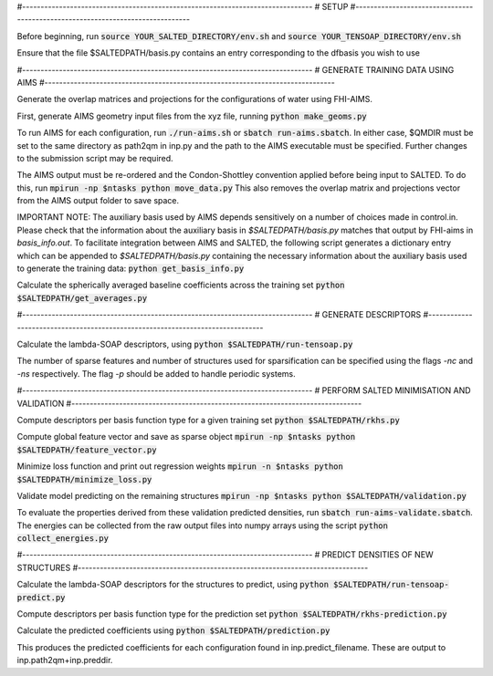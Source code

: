 #-------------------------------------------------------------------------------
# SETUP
#-------------------------------------------------------------------------------

Before beginning, run
:code:`source YOUR_SALTED_DIRECTORY/env.sh`
and 
:code:`source YOUR_TENSOAP_DIRECTORY/env.sh`

Ensure that the file $SALTEDPATH/basis.py contains an entry corresponding to the dfbasis you wish to use

#-------------------------------------------------------------------------------
# GENERATE TRAINING DATA USING AIMS
#-------------------------------------------------------------------------------

Generate the overlap matrices and projections for the configurations of water using FHI-AIMS.

First, generate AIMS geometry input files from the xyz file, running
:code:`python make_geoms.py`

To run AIMS for each configuration, run
:code:`./run-aims.sh`
or
:code:`sbatch run-aims.sbatch`.
In either case, $QMDIR must be set to the same directory as path2qm in inp.py and the path to the AIMS executable must be specified. Further changes to the submission script may be required.

The AIMS output must be re-ordered and the Condon-Shottley convention applied before being input to SALTED. To do this, run
:code:`mpirun -np $ntasks python move_data.py`
This also removes the overlap matrix and projections vector from the AIMS output folder to save space.

IMPORTANT NOTE: The auxiliary basis used by AIMS depends sensitively on a number of choices made in control.in. Please check that the information about the auxiliary basis in `$SALTEDPATH/basis.py` matches that output by FHI-aims in `basis_info.out`. To facilitate integration between AIMS and SALTED, the following script generates a dictionary entry which can be appended to `$SALTEDPATH/basis.py` containing the necessary information about the auxiliary basis used to generate the training data:
:code:`python get_basis_info.py`

Calculate the spherically averaged baseline coefficients across the training set
:code:`python $SALTEDPATH/get_averages.py`

#-------------------------------------------------------------------------------
# GENERATE DESCRIPTORS
#-------------------------------------------------------------------------------

Calculate the lambda-SOAP descriptors, using
:code:`python $SALTEDPATH/run-tensoap.py`

The number of sparse features and number of structures used for sparsification can be specified using the flags `-nc` and `-ns` respectively. The flag `-p` should be added to handle periodic systems.

#-------------------------------------------------------------------------------
# PERFORM SALTED MINIMISATION AND VALIDATION
#-------------------------------------------------------------------------------

Compute descriptors per basis function type for a given training set
:code:`python $SALTEDPATH/rkhs.py`

Compute global feature vector and save as sparse object 
:code:`mpirun -np $ntasks python $SALTEDPATH/feature_vector.py`

Minimize loss function and print out regression weights
:code:`mpirun -n $ntasks python $SALTEDPATH/minimize_loss.py`

Validate model predicting on the remaining structures
:code:`mpirun -np $ntasks python $SALTEDPATH/validation.py`

To evaluate the properties derived from these validation predicted densities, run
:code:`sbatch run-aims-validate.sbatch`.
The energies can be collected from the raw output files into numpy arrays using the script
:code:`python collect_energies.py`


#-------------------------------------------------------------------------------
# PREDICT DENSITIES OF NEW STRUCTURES
#-------------------------------------------------------------------------------

Calculate the lambda-SOAP descriptors for the structures to predict, using
:code:`python $SALTEDPATH/run-tensoap-predict.py`

Compute descriptors per basis function type for the prediction set
:code:`python $SALTEDPATH/rkhs-prediction.py`

Calculate the predicted coefficients using
:code:`python $SALTEDPATH/prediction.py`

This produces the predicted coefficients for each configuration found in inp.predict_filename. These are output to inp.path2qm+inp.preddir.
